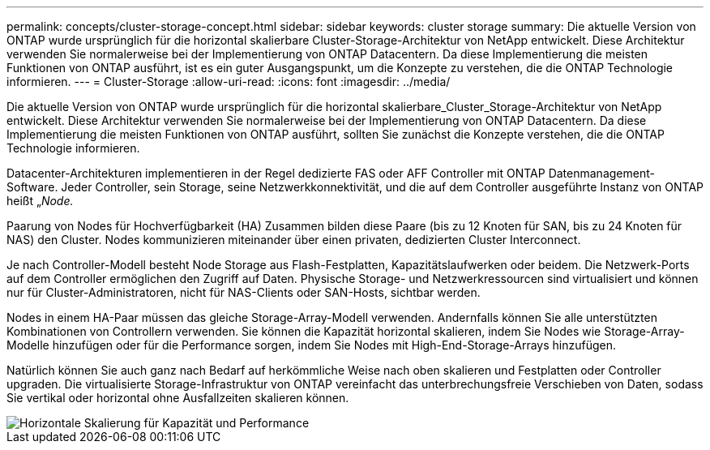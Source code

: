 ---
permalink: concepts/cluster-storage-concept.html 
sidebar: sidebar 
keywords: cluster storage 
summary: Die aktuelle Version von ONTAP wurde ursprünglich für die horizontal skalierbare Cluster-Storage-Architektur von NetApp entwickelt. Diese Architektur verwenden Sie normalerweise bei der Implementierung von ONTAP Datacentern. Da diese Implementierung die meisten Funktionen von ONTAP ausführt, ist es ein guter Ausgangspunkt, um die Konzepte zu verstehen, die die ONTAP Technologie informieren. 
---
= Cluster-Storage
:allow-uri-read: 
:icons: font
:imagesdir: ../media/


[role="lead"]
Die aktuelle Version von ONTAP wurde ursprünglich für die horizontal skalierbare_Cluster_Storage-Architektur von NetApp entwickelt. Diese Architektur verwenden Sie normalerweise bei der Implementierung von ONTAP Datacentern. Da diese Implementierung die meisten Funktionen von ONTAP ausführt, sollten Sie zunächst die Konzepte verstehen, die die ONTAP Technologie informieren.

Datacenter-Architekturen implementieren in der Regel dedizierte FAS oder AFF Controller mit ONTAP Datenmanagement-Software. Jeder Controller, sein Storage, seine Netzwerkkonnektivität, und die auf dem Controller ausgeführte Instanz von ONTAP heißt „_Node._

Paarung von Nodes für Hochverfügbarkeit (HA) Zusammen bilden diese Paare (bis zu 12 Knoten für SAN, bis zu 24 Knoten für NAS) den Cluster. Nodes kommunizieren miteinander über einen privaten, dedizierten Cluster Interconnect.

Je nach Controller-Modell besteht Node Storage aus Flash-Festplatten, Kapazitätslaufwerken oder beidem. Die Netzwerk-Ports auf dem Controller ermöglichen den Zugriff auf Daten. Physische Storage- und Netzwerkressourcen sind virtualisiert und können nur für Cluster-Administratoren, nicht für NAS-Clients oder SAN-Hosts, sichtbar werden.

Nodes in einem HA-Paar müssen das gleiche Storage-Array-Modell verwenden. Andernfalls können Sie alle unterstützten Kombinationen von Controllern verwenden. Sie können die Kapazität horizontal skalieren, indem Sie Nodes wie Storage-Array-Modelle hinzufügen oder für die Performance sorgen, indem Sie Nodes mit High-End-Storage-Arrays hinzufügen.

Natürlich können Sie auch ganz nach Bedarf auf herkömmliche Weise nach oben skalieren und Festplatten oder Controller upgraden. Die virtualisierte Storage-Infrastruktur von ONTAP vereinfacht das unterbrechungsfreie Verschieben von Daten, sodass Sie vertikal oder horizontal ohne Ausfallzeiten skalieren können.

image::../media/scale-out.gif[Horizontale Skalierung für Kapazität und Performance]
